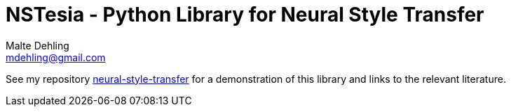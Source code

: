 = NSTesia - Python Library for Neural Style Transfer
Malte Dehling <mdehling@gmail.com>

:gh-nst: https://github.com/mdehling/neural-style-transfer/

See my repository {gh-nst}[neural-style-transfer] for a demonstration of this
library and links to the relevant literature.
